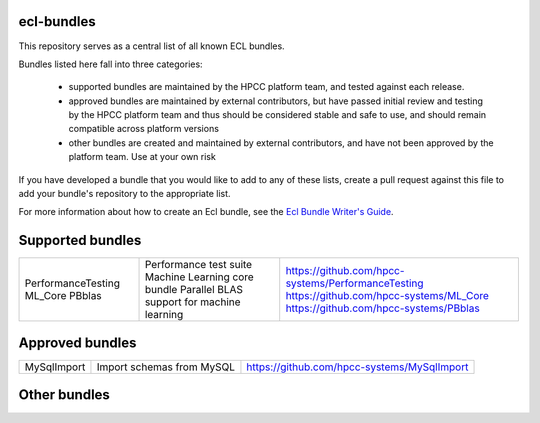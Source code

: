 ecl-bundles
===========

This repository serves as a central list of all known ECL bundles.

Bundles listed here fall into three categories:

 - supported bundles are maintained by the HPCC platform team, and tested against each
   release.
 - approved bundles are maintained by external contributors, but have passed initial review
   and testing by the HPCC platform team and thus should be considered stable and safe to
   use, and should remain compatible across platform versions
 - other bundles are created and maintained by external contributors, and have not been
   approved by the platform team. Use at your own risk

If you have developed a bundle that you would like to add to any of these lists, create
a pull request against this file to add your bundle's repository to the appropriate list.

For more information about how to create an Ecl bundle, see the `Ecl Bundle Writer's Guide`_.

.. _`Ecl Bundle Writer's Guide`: https://github.com/hpcc-systems/HPCC-Platform/blob/master/ecl/ecl-bundle/BUNDLES.rst

Supported bundles
=================

+---------------------+------------------------------------------------+-----------------------------------------------------+
|  PerformanceTesting | Performance test suite                         | https://github.com/hpcc-systems/PerformanceTesting  |
|  ML_Core            | Machine Learning core bundle                   | https://github.com/hpcc-systems/ML_Core             |
|  PBblas             | Parallel BLAS support for machine learning     | https://github.com/hpcc-systems/PBblas              |
+---------------------+------------------------------------------------+-----------------------------------------------------+

Approved bundles
================

+---------------------+------------------------------------------------+-----------------------------------------------------+
| MySqlImport         | Import schemas from MySQL                      | https://github.com/hpcc-systems/MySqlImport         |
+---------------------+------------------------------------------------+-----------------------------------------------------+

Other bundles
=============

